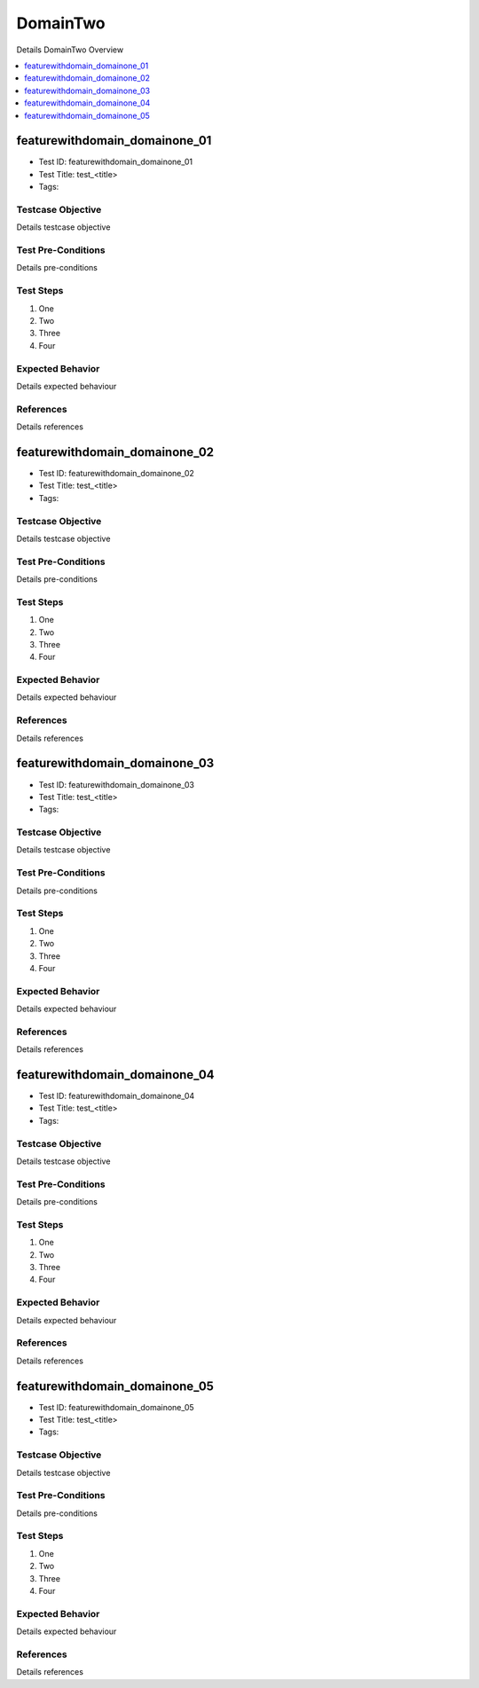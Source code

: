 =========
DomainTwo
=========

Details DomainTwo Overview

.. contents::
   :local:
   :depth: 1

------------------------------
featurewithdomain_domainone_01
------------------------------

- Test ID: featurewithdomain_domainone_01
- Test Title: test_<title>
- Tags:

~~~~~~~~~~~~~~~~~~
Testcase Objective
~~~~~~~~~~~~~~~~~~

Details testcase objective

~~~~~~~~~~~~~~~~~~~
Test Pre-Conditions
~~~~~~~~~~~~~~~~~~~

Details pre-conditions

~~~~~~~~~~
Test Steps
~~~~~~~~~~

1. One
2. Two
3. Three
4. Four

~~~~~~~~~~~~~~~~~
Expected Behavior
~~~~~~~~~~~~~~~~~

Details expected behaviour

~~~~~~~~~~
References
~~~~~~~~~~

Details references

------------------------------
featurewithdomain_domainone_02
------------------------------

- Test ID: featurewithdomain_domainone_02
- Test Title: test_<title>
- Tags:

~~~~~~~~~~~~~~~~~~
Testcase Objective
~~~~~~~~~~~~~~~~~~

Details testcase objective

~~~~~~~~~~~~~~~~~~~
Test Pre-Conditions
~~~~~~~~~~~~~~~~~~~

Details pre-conditions

~~~~~~~~~~
Test Steps
~~~~~~~~~~

1. One
2. Two
3. Three
4. Four

~~~~~~~~~~~~~~~~~
Expected Behavior
~~~~~~~~~~~~~~~~~

Details expected behaviour

~~~~~~~~~~
References
~~~~~~~~~~

Details references

------------------------------
featurewithdomain_domainone_03
------------------------------

- Test ID: featurewithdomain_domainone_03
- Test Title: test_<title>
- Tags:

~~~~~~~~~~~~~~~~~~
Testcase Objective
~~~~~~~~~~~~~~~~~~

Details testcase objective

~~~~~~~~~~~~~~~~~~~
Test Pre-Conditions
~~~~~~~~~~~~~~~~~~~

Details pre-conditions

~~~~~~~~~~
Test Steps
~~~~~~~~~~

1. One
2. Two
3. Three
4. Four

~~~~~~~~~~~~~~~~~
Expected Behavior
~~~~~~~~~~~~~~~~~

Details expected behaviour

~~~~~~~~~~
References
~~~~~~~~~~

Details references

------------------------------
featurewithdomain_domainone_04
------------------------------

- Test ID: featurewithdomain_domainone_04
- Test Title: test_<title>
- Tags:

~~~~~~~~~~~~~~~~~~
Testcase Objective
~~~~~~~~~~~~~~~~~~

Details testcase objective

~~~~~~~~~~~~~~~~~~~
Test Pre-Conditions
~~~~~~~~~~~~~~~~~~~

Details pre-conditions

~~~~~~~~~~
Test Steps
~~~~~~~~~~

1. One
2. Two
3. Three
4. Four

~~~~~~~~~~~~~~~~~
Expected Behavior
~~~~~~~~~~~~~~~~~

Details expected behaviour

~~~~~~~~~~
References
~~~~~~~~~~

Details references

------------------------------
featurewithdomain_domainone_05
------------------------------

- Test ID: featurewithdomain_domainone_05
- Test Title: test_<title>
- Tags:

~~~~~~~~~~~~~~~~~~
Testcase Objective
~~~~~~~~~~~~~~~~~~

Details testcase objective

~~~~~~~~~~~~~~~~~~~
Test Pre-Conditions
~~~~~~~~~~~~~~~~~~~

Details pre-conditions

~~~~~~~~~~
Test Steps
~~~~~~~~~~

1. One
2. Two
3. Three
4. Four

~~~~~~~~~~~~~~~~~
Expected Behavior
~~~~~~~~~~~~~~~~~

Details expected behaviour

~~~~~~~~~~
References
~~~~~~~~~~

Details references
